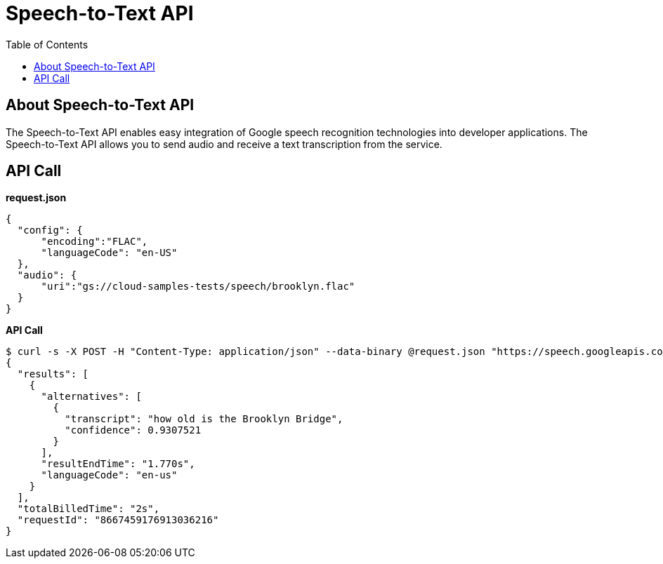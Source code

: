 = Speech-to-Text API 
:toc: manual

== About Speech-to-Text API

The Speech-to-Text API enables easy integration of Google speech recognition technologies into developer applications. The Speech-to-Text API allows you to send audio and receive a text transcription from the service.

== API Call

[source,json]
.*request.json*
----
{
  "config": {
      "encoding":"FLAC",
      "languageCode": "en-US"
  },
  "audio": {
      "uri":"gs://cloud-samples-tests/speech/brooklyn.flac"
  }
}
----

[source,bash]
.*API Call*
----
$ curl -s -X POST -H "Content-Type: application/json" --data-binary @request.json "https://speech.googleapis.com/v1/speech:recognize?key=${API_KEY}"
{
  "results": [
    {
      "alternatives": [
        {
          "transcript": "how old is the Brooklyn Bridge",
          "confidence": 0.9307521
        }
      ],
      "resultEndTime": "1.770s",
      "languageCode": "en-us"
    }
  ],
  "totalBilledTime": "2s",
  "requestId": "8667459176913036216"
}
----


